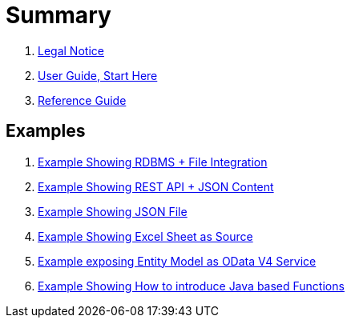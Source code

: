 = Summary

. link:LICENSE[Legal Notice]

. link:docs/UserGuide.adoc[User Guide, Start Here]
. link:docs/Reference.adoc[Reference Guide]

== Examples
. link:samples/rdbms-file/Readme.adoc[Example Showing RDBMS + File Integration]
. link:samples/rest/Readme.adoc[Example Showing REST API + JSON Content]
. link:samples/json/Readme.adoc[Example Showing JSON File]
. link:samples/excel/Readme.adoc[Example Showing Excel Sheet as Source]
. link:samples/odata/Readme.adoc[Example exposing Entity Model as OData V4 Service]
. link:samples/udf/Readme.adoc[Example Showing How to introduce Java based Functions]
